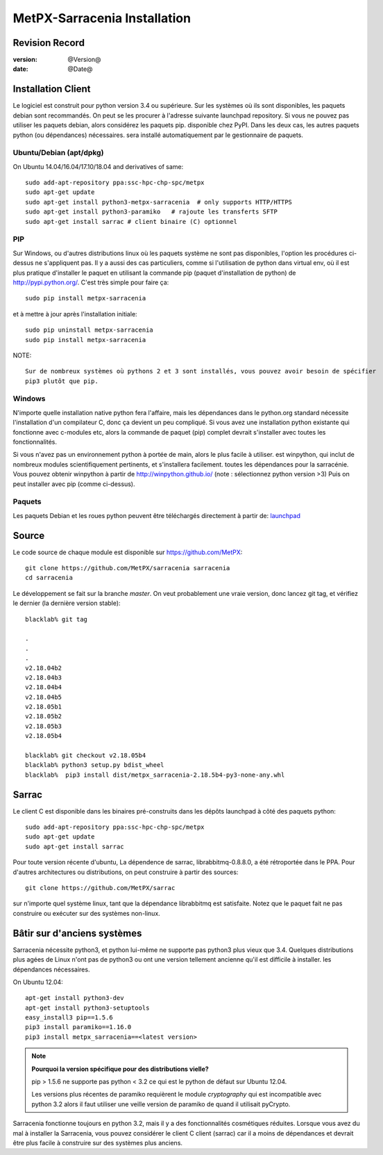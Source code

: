 ==============================
 MetPX-Sarracenia Installation
==============================


Revision Record
---------------

:version: @Version@
:date: @Date@


Installation Client
-------------------

Le logiciel est construit pour python version 3.4 ou supérieure. Sur les systèmes où
ils sont disponibles, les paquets debian sont recommandés. On peut se les procurer à l'adresse suivante
launchpad repository. Si vous ne pouvez pas utiliser les paquets debian, alors considérez les paquets pip.
disponible chez PyPI. Dans les deux cas, les autres paquets python (ou dépendances) nécessaires.
sera installé automatiquement par le gestionnaire de paquets.


Ubuntu/Debian (apt/dpkg)
~~~~~~~~~~~~~~~~~~~~~~~~

On Ubuntu 14.04/16.04/17.10/18.04 and derivatives of same::

  sudo add-apt-repository ppa:ssc-hpc-chp-spc/metpx
  sudo apt-get update
  sudo apt-get install python3-metpx-sarracenia  # only supports HTTP/HTTPS
  sudo apt-get install python3-paramiko   # rajoute les transferts SFTP
  sudo apt-get install sarrac # client binaire (C) optionnel

PIP
~~~

Sur Windows, ou d'autres distributions linux où les paquets système ne sont pas disponibles, l'option
les procédures ci-dessus ne s'appliquent pas. Il y a aussi des cas particuliers, comme si l'utilisation de
python dans virtual env, où il est plus pratique d'installer le paquet en utilisant la commande
pip (paquet d'installation de python) de `<http://pypi.python.org/>`_.  C'est très simple
pour faire ça::

  sudo pip install metpx-sarracenia

et à mettre à jour après l'installation initiale::

  sudo pip uninstall metpx-sarracenia
  sudo pip install metpx-sarracenia


NOTE:: 

  Sur de nombreux systèmes où pythons 2 et 3 sont installés, vous pouvez avoir besoin de spécifier
  pip3 plutôt que pip.


Windows
~~~~~~~

N'importe quelle installation native python fera l'affaire, mais les dépendances dans le python.org standard
nécessite l'installation d'un compilateur C, donc ça devient un peu compliqué. Si vous avez 
une installation python existante qui fonctionne avec c-modules etc, alors la commande
de paquet (pip) complet devrait s'installer avec toutes les fonctionnalités.

Si vous n'avez pas un environnement python à portée de main, alors le plus facile à utiliser.
est winpython, qui inclut de nombreux modules scientifiquement pertinents, et s'installera facilement.
toutes les dépendances pour la sarracénie. Vous pouvez obtenir winpython à partir 
de `<http://winpython.github.io/>`_ (note : sélectionnez python version >3) Puis on peut 
installer avec pip (comme ci-dessus).



Paquets
~~~~~~~

Les paquets Debian et les roues python peuvent être téléchargés directement à partir 
de: `launchpad <https://launchpad.net/~ssc-hpc-chp-spc/+archive/ubuntu/metpx/+packages>`_

Source
------

Le code source de chaque module est disponible sur `<https://github.com/MetPX>`_::


 git clone https://github.com/MetPX/sarracenia sarracenia
 cd sarracenia


Le développement se fait sur la branche *master*.  On veut probablement une vraie version,
donc lancez git tag, et vérifiez le dernier (la dernière version stable)::

  blacklab% git tag
    
  .
  .
  .
  v2.18.04b2
  v2.18.04b3
  v2.18.04b4
  v2.18.04b5
  v2.18.05b1
  v2.18.05b2
  v2.18.05b3
  v2.18.05b4

  blacklab% git checkout v2.18.05b4
  blacklab% python3 setup.py bdist_wheel
  blacklab%  pip3 install dist/metpx_sarracenia-2.18.5b4-py3-none-any.whl



Sarrac
------

Le client C est disponible dans les binaires pré-construits dans les dépôts launchpad à côté des paquets python::

  sudo add-apt-repository ppa:ssc-hpc-chp-spc/metpx
  sudo apt-get update
  sudo apt-get install sarrac 

Pour toute version récente d'ubuntu, La dépendence de sarrac, librabbitmq-0.8.8.0, a été rétroportée dans le PPA.
Pour d'autres architectures ou distributions, on peut construire à partir des sources::

  git clone https://github.com/MetPX/sarrac 

sur n'importe quel système linux, tant que la dépendance librabbitmq est satisfaite. Notez que le paquet fait
ne pas construire ou exécuter sur des systèmes non-linux.


Bâtir sur d'anciens systèmes
-----------------------

Sarracenia nécessite python3, et python lui-même ne supporte pas python3 plus vieux que 3.4. Quelques distributions 
plus agées de Linux n'ont pas de python3 ou ont une version tellement ancienne qu'il est difficile à installer.
les dépendances nécessaires.

On Ubuntu 12.04::

  apt-get install python3-dev
  apt-get install python3-setuptools
  easy_install3 pip==1.5.6
  pip3 install paramiko==1.16.0
  pip3 install metpx_sarracenia==<latest version>

.. note::
   **Pourquoi la version spécifique pour des distributions vielle?**

   pip > 1.5.6 ne supporte pas python < 3.2 ce qui est le python de défaut sur Ubuntu 12.04.

   Les versions plus récentes de paramiko requièrent le module *cryptography*
   qui est incompatible avec python 3.2 alors il faut utiliser une veille version
   de paramiko de quand il utilisait pyCrypto.

Sarracenia fonctionne toujours en python 3.2, mais il y a des fonctionnalités cosmétiques réduites.
Lorsque vous avez du mal à installer la Sarracenia, vous pouvez considérer le client C
client (sarrac) car il a moins de dépendances et devrait être plus facile à construire sur 
des systèmes plus anciens.











